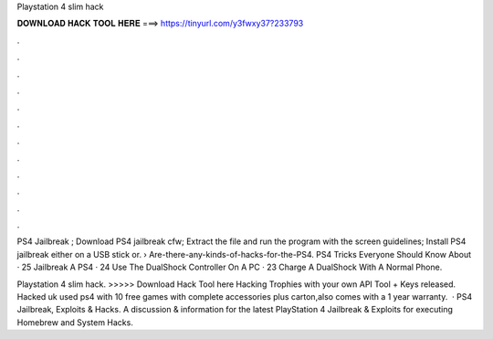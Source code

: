 Playstation 4 slim hack



𝐃𝐎𝐖𝐍𝐋𝐎𝐀𝐃 𝐇𝐀𝐂𝐊 𝐓𝐎𝐎𝐋 𝐇𝐄𝐑𝐄 ===> https://tinyurl.com/y3fwxy37?233793



.



.



.



.



.



.



.



.



.



.



.



.

PS4 Jailbreak ; Download PS4 jailbreak cfw; Extract the file and run the program with the screen guidelines; Install PS4 jailbreak either on a USB stick or.  › Are-there-any-kinds-of-hacks-for-the-PS4. PS4 Tricks Everyone Should Know About · 25 Jailbreak A PS4 · 24 Use The DualShock Controller On A PC · 23 Charge A DualShock With A Normal Phone.

Playstation 4 slim hack. >>>>> Download Hack Tool here Hacking Trophies with your own API Tool + Keys released. Hacked uk used ps4 with 10 free games with complete accessories plus carton,also comes with a 1 year warranty.  · PS4 Jailbreak, Exploits & Hacks. A discussion & information for the latest PlayStation 4 Jailbreak & Exploits for executing Homebrew and System Hacks.
